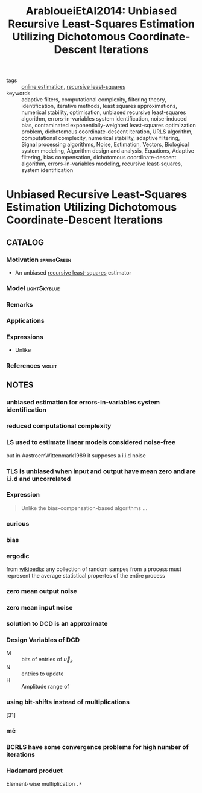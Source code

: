 #+TITLE: ArabloueiEtAl2014: Unbiased Recursive Least-Squares Estimation Utilizing Dichotomous Coordinate-Descent Iterations
#+ROAM_KEY: cite:ArabloueiEtAl2014
#+ROAM_TAGS: article

- tags ::  [[file:online-estimation.org][online estimation]], [[file:20200504163253-recursive_least_squares.org][recursive least-squares]]
- keywords :: adaptive filters, computational complexity, filtering theory, identification, iterative methods, least squares approximations, numerical stability, optimisation, unbiased recursive least-squares algorithm, errors-in-variables system identification, noise-induced bias, contaminated exponentially-weighted least-squares optimization problem, dichotomous coordinate-descent iteration, URLS algorithm, computational complexity, numerical stability, adaptive filtering, Signal processing algorithms, Noise, Estimation, Vectors, Biological system modeling, Algorithm design and analysis, Equations, Adaptive filtering, bias compensation, dichotomous coordinate-descent algorithm, errors-in-variables modeling, recursive least-squares, system identification


* Unbiased Recursive Least-Squares Estimation Utilizing Dichotomous Coordinate-Descent Iterations
  :PROPERTIES:
  :Custom_ID: ArabloueiEtAl2014
  :URL:
  :AUTHOR: Arablouei, R., Doğançay, K., & Adalı, T.
  :NOTER_DOCUMENT: ../../docsThese/bibliography/ArabloueiEtAl2014.pdf
  :NOTER_PAGE:
  :END:

** CATALOG

*** Motivation :springGreen:
- An unbiased [[file:20200504163253-recursive_least_squares.org][recursive least-squares]] estimator
*** Model :lightSkyblue:
*** Remarks
*** Applications
*** Expressions
- Unlike
*** References :violet:

** NOTES

*** unbiased estimation for errors-in-variables system identification
:PROPERTIES:
:NOTER_PAGE: [[pdf:~/docsThese/bibliography/ArabloueiEtAl2014.pdf::1++2.84;;annot-1-0]]
:ID:       ../../docsThese/bibliography/ArabloueiEtAl2014.pdf-annot-1-0
:END:

*** reduced computational complexity
:PROPERTIES:
:NOTER_PAGE: [[pdf:~/docsThese/bibliography/ArabloueiEtAl2014.pdf::1++2.84;;annot-1-1]]
:ID:       ../../docsThese/bibliography/ArabloueiEtAl2014.pdf-annot-1-1
:END:

*** LS used to estimate linear models considered noise-free
:PROPERTIES:
:NOTER_PAGE: [[pdf:~/docsThese/bibliography/ArabloueiEtAl2014.pdf::1++3.55;;annot-1-2]]
:ID:       ../../docsThese/bibliography/ArabloueiEtAl2014.pdf-annot-1-2
:END:
 but in AastroemWittenmark1989 it supposes a i.i.d noise

*** TLS is unbiased when input and output have mean zero and are i.i.d and uncorrelated
:PROPERTIES:
:NOTER_PAGE: [[pdf:~/docsThese/bibliography/ArabloueiEtAl2014.pdf::1++3.81;;annot-1-3]]
:ID:       ../../docsThese/bibliography/ArabloueiEtAl2014.pdf-annot-1-3
:END:

*** Expression
:PROPERTIES:
:NOTER_PAGE: [[pdf:~/docsThese/bibliography/ArabloueiEtAl2014.pdf::1++7.16;;annot-1-4]]
:ID:       ../../docsThese/bibliography/ArabloueiEtAl2014.pdf-annot-1-4
:END:
#+begin_quote
Unlike the  bias-compensation-based algorithms ...
#+end_quote

*** curious
:PROPERTIES:
:NOTER_PAGE: [[pdf:~/docsThese/bibliography/ArabloueiEtAl2014.pdf::2++0.00;;annot-2-0]]
:ID:       ../../docsThese/bibliography/ArabloueiEtAl2014.pdf-annot-2-0
:END:

*** bias
:PROPERTIES:
:NOTER_PAGE: [[pdf:~/docsThese/bibliography/ArabloueiEtAl2014.pdf::2++5.61;;annot-2-2]]
:ID:       ../../docsThese/bibliography/ArabloueiEtAl2014.pdf-annot-2-2
:END:


*** ergodic
:PROPERTIES:
:NOTER_PAGE: [[pdf:~/docsThese/bibliography/ArabloueiEtAl2014.pdf::2++7.16;;annot-2-1]]
:ID:       ../../docsThese/bibliography/ArabloueiEtAl2014.pdf-annot-2-1
:END:
from [[wikipedia:ergodic_process][wikipedia]]: any collection of random sampes from a process must represent the average statistical propertes of the entire process

*** zero mean output noise
:PROPERTIES:
:NOTER_PAGE: [[pdf:~/docsThese/bibliography/ArabloueiEtAl2014.pdf::2++7.16;;annot-2-3]]
:ID:       ../../docsThese/bibliography/ArabloueiEtAl2014.pdf-annot-2-3
:END:

*** zero mean input noise
:PROPERTIES:
:NOTER_PAGE: [[pdf:~/docsThese/bibliography/ArabloueiEtAl2014.pdf::2++7.16;;annot-2-4]]
:ID:       ../../docsThese/bibliography/ArabloueiEtAl2014.pdf-annot-2-4
:END:

*** solution to DCD is an approximate
:PROPERTIES:
:NOTER_PAGE: [[pdf:~/docsThese/bibliography/ArabloueiEtAl2014.pdf::3++9.73;;annot-3-0]]
:ID:       ../../docsThese/bibliography/ArabloueiEtAl2014.pdf-annot-3-0
:END:

*** Design Variables of DCD
:PROPERTIES:
:NOTER_PAGE: [[pdf:~/docsThese/bibliography/ArabloueiEtAl2014.pdf::4++6.81;;annot-4-1]]
:ID:       ../../docsThese/bibliography/ArabloueiEtAl2014.pdf-annot-4-1
:END:
- M :: bits of entries of $\vec{u}_k$
- N :: entries to update
- H :: Amplitude range of

*** using bit-shifts instead of multiplications
:PROPERTIES:
:NOTER_PAGE: [[pdf:~/docsThese/bibliography/ArabloueiEtAl2014.pdf::4++9.73;;annot-4-0]]
:ID:       ../../docsThese/bibliography/ArabloueiEtAl2014.pdf-annot-4-0
:END:
[31]

*** mé
:PROPERTIES:
:NOTER_PAGE: [[pdf:~/docsThese/bibliography/ArabloueiEtAl2014.pdf::5++1.03;;annot-5-0]]
:ID:       ../../docsThese/bibliography/ArabloueiEtAl2014.pdf-annot-5-0
:END:

*** BCRLS have some convergence problems for high number of iterations
:PROPERTIES:
:NOTER_PAGE: [[pdf:~/docsThese/bibliography/ArabloueiEtAl2014.pdf::7++9.29;;annot-7-0]]
:ID:       ../../docsThese/bibliography/ArabloueiEtAl2014.pdf-annot-7-0
:END:

*** Hadamard product
:PROPERTIES:
:NOTER_PAGE: [[pdf:~/docsThese/bibliography/ArabloueiEtAl2014.pdf::8++6.20;;annot-8-0]]
:ID:       ../../docsThese/bibliography/ArabloueiEtAl2014.pdf-annot-8-0
:END:
Element-wise multiplication =.*=
